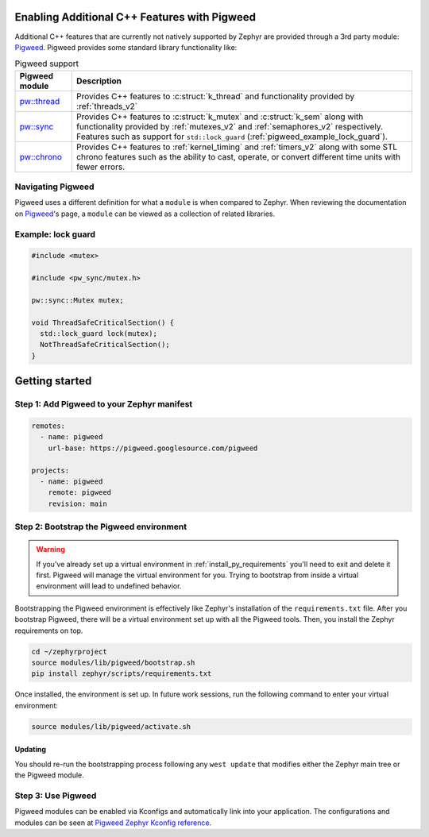 .. _pigweed_cpp_support:

Enabling Additional C++ Features with Pigweed
#############################################

Additional C++ features that are currently not natively supported by Zephyr are
provided through a 3rd party module: `Pigweed`_. Pigweed provides some standard
library functionality like:

.. list-table:: Pigweed support
   :header-rows: 1

   * - Pigweed module
     - Description
   * - `pw::thread`_
     - Provides C++ features to :c:struct:`k_thread` and functionality
       provided by :ref:`threads_v2`
   * - `pw::sync`_
     - Provides C++ features to :c:struct:`k_mutex` and :c:struct:`k_sem`
       along with functionality provided by :ref:`mutexes_v2` and
       :ref:`semaphores_v2` respectively. Features such as support for
       ``std::lock_guard`` (:ref:`pigweed_example_lock_guard`).
   * - `pw::chrono`_
     - Provides C++ features to :ref:`kernel_timing` and :ref:`timers_v2` along
       with some STL chrono features such as the ability to cast, operate, or
       convert different time units with fewer errors.

Navigating Pigweed
******************

Pigweed uses a different definition for what a ``module`` is when compared to
Zephyr. When reviewing the documentation on `Pigweed`_'s page, a ``module`` can
be viewed as a collection of related libraries.

.. _pigweed_example_lock_guard:

Example: lock guard
*******************

.. code-block:: C++

   #include <mutex>

   #include <pw_sync/mutex.h>

   pw::sync::Mutex mutex;

   void ThreadSafeCriticalSection() {
     std::lock_guard lock(mutex);
     NotThreadSafeCriticalSection();
   }

Getting started
###############

Step 1: Add Pigweed to your Zephyr manifest
*******************************************

.. code-block:: yaml

   remotes:
     - name: pigweed
       url-base: https://pigweed.googlesource.com/pigweed

   projects:
     - name: pigweed
       remote: pigweed
       revision: main

Step 2: Bootstrap the Pigweed environment
*****************************************

.. warning::

    If you've already set up a virtual environment in
    :ref:`install_py_requirements` you'll need to exit and delete it first.
    Pigweed will manage the virtual environment for you. Trying to bootstrap
    from inside a virtual environment will lead to undefined behavior.

Bootstrapping the Pigweed environment is effectively like Zephyr's installation
of the ``requirements.txt`` file. After you bootstrap Pigweed, there will be a
virtual environment set up with all the Pigweed tools. Then, you install the
Zephyr requirements on top.

.. code-block:: shell

   cd ~/zephyrproject
   source modules/lib/pigweed/bootstrap.sh
   pip install zephyr/scripts/requirements.txt

Once installed, the environment is set up. In future work sessions, run the
following command to enter your virtual environment:

.. code-block:: shell

   source modules/lib/pigweed/activate.sh

Updating
=========

You should re-run the bootstrapping process following any ``west update`` that
modifies either the Zephyr main tree or the Pigweed module.

Step 3: Use Pigweed
*******************

Pigweed modules can be enabled via Kconfigs and automatically link into your
application. The configurations and modules can be seen at
`Pigweed Zephyr Kconfig reference`_.

.. _`Pigweed`: https://pigweed.dev/
.. _`pw::thread`: https://pigweed.dev/pw_thread
.. _`pw::sync`: https://pigweed.dev/pw_sync
.. _`pw::chrono`: https://pigweed.dev/pw_chrono
.. _`Pigweed Zephyr Kconfig reference`: https://pigweed.dev/docs/os/zephyr/kconfig.html
